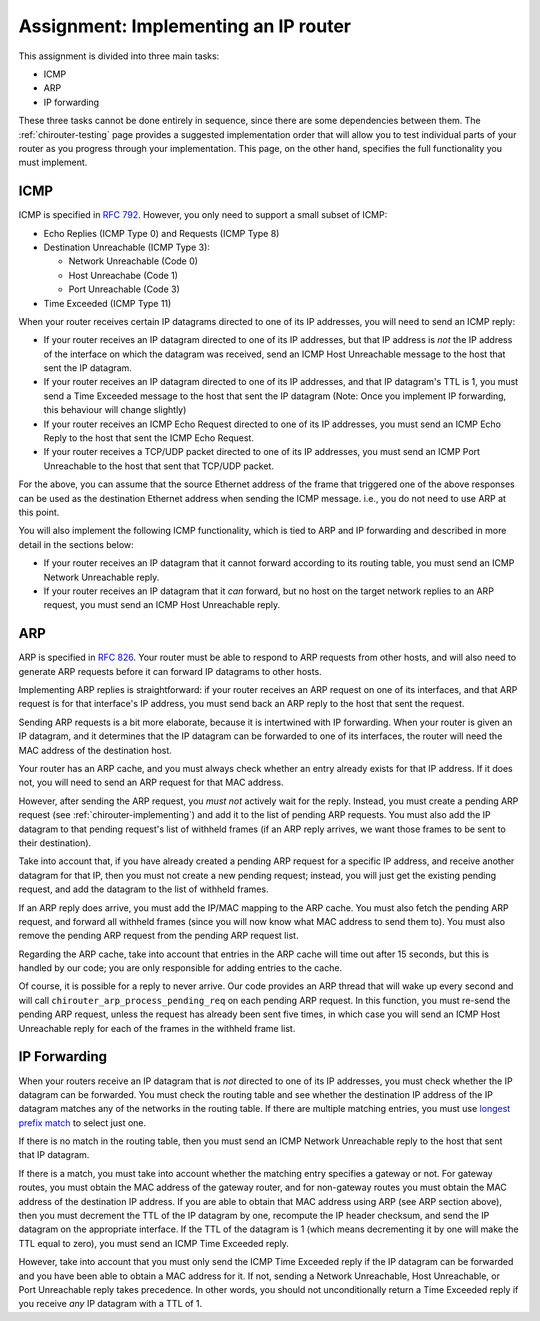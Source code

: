 .. _chirouter-assignment:

Assignment: Implementing an IP router
=====================================

This assignment is divided into three main tasks:

-  ICMP
-  ARP
-  IP forwarding

These three tasks cannot be done entirely in sequence, since there are some dependencies
between them. The :ref:`chirouter-testing` page provides a suggested implementation order
that will allow you to test individual parts of your router as you progress through
your implementation. This page, on the other hand, specifies the full functionality
you must implement.


.. _chirouter-assignment-icmp:

ICMP
----

ICMP is specified in `RFC 792 <https://tools.ietf.org/html/rfc792>`_. However, you
only need to support a small subset of ICMP:

* Echo Replies (ICMP Type 0) and Requests (ICMP Type 8)
* Destination Unreachable (ICMP Type 3):

  * Network Unreachable (Code 0)
  * Host Unreachabe (Code 1)
  * Port Unreachable (Code 3)
  
* Time Exceeded (ICMP Type 11)

When your router receives certain IP datagrams directed to one of its IP
addresses, you will need to send an ICMP reply:

* If your router receives an IP datagram directed to one of its IP addresses,
  but that IP address is *not* the IP address of the interface on which the
  datagram was received, send an ICMP Host Unreachable message to the host
  that sent the IP datagram.
* If your router receives an IP datagram directed to one of its IP addresses,
  and that IP datagram's TTL is 1, you must send a Time Exceeded message to
  the host that sent the IP datagram (Note: Once you implement IP forwarding,
  this behaviour will change slightly)
* If your router receives an ICMP Echo Request directed to one of its IP addresses, 
  you must send an ICMP Echo Reply to the host that sent the ICMP Echo Request.
* If your router receives a TCP/UDP packet directed to one of its IP addresses,
  you must send an ICMP Port Unreachable to the host that sent that TCP/UDP packet.

For the above, you can assume that the source Ethernet address of the frame that
triggered one of the above responses can be used as the destination Ethernet address
when sending the ICMP message. i.e., you do not need to use ARP at this point.

You will also implement the following ICMP functionality, which is tied to ARP and
IP forwarding and described in more detail in the sections below:

* If your router receives an IP datagram that it cannot forward according to
  its routing table, you must send an ICMP Network Unreachable reply.
* If your router receives an IP datagram that it *can* forward, but no host
  on the target network replies to an ARP request, you must send an
  ICMP Host Unreachable reply. 


ARP
---

ARP is specified in `RFC 826 <https://tools.ietf.org/html/rfc826>`_. Your router
must be able to respond to ARP requests from other hosts, and will also need
to generate ARP requests before it can forward IP datagrams to other hosts.

Implementing ARP replies is straightforward: if your router receives an ARP request
on one of its interfaces, and that ARP request is for that interface's IP address,
you must send back an ARP reply to the host that sent the request.

Sending ARP requests is a bit more elaborate, because it is intertwined with IP
forwarding. When your router is given an IP datagram, and it determines that the
IP datagram can be forwarded to one of its interfaces, the router will need the
MAC address of the destination host. 

Your router has an ARP cache, and you must always check whether an entry already
exists for that IP address. If it does not, you will need to send
an ARP request for that MAC address.

However, after sending the ARP request, you *must not* actively wait for the reply.
Instead, you must create a pending ARP request (see :ref:`chirouter-implementing`)
and add it to the list of pending ARP requests. You must also add the IP datagram
to that pending request's list of withheld frames (if an ARP reply arrives, we want
those frames to be sent to their destination).

Take into account that, if you have already created a pending ARP request for a specific
IP address, and receive another datagram for that IP, then you must not create a new
pending request; instead, you will just get the existing pending request, and add the
datagram to the list of withheld frames.

If an ARP reply does arrive, you must add the IP/MAC mapping to the ARP cache. You
must also fetch the pending ARP request, and forward all withheld frames (since you
will now know what MAC address to send them to). You must also remove the pending
ARP request from the pending ARP request list. 

Regarding the ARP cache, take into account that entries in the ARP cache will time 
out after 15 seconds, but this is handled by our code; you are only responsible for 
adding entries to the cache. 

Of course, it is possible for a reply to never arrive. Our code provides an ARP thread
that will wake up every second and will call ``chirouter_arp_process_pending_req``
on each pending ARP request. In this function, you must re-send the pending ARP 
request, unless the request has already been sent five times, in which case you 
will send an ICMP Host Unreachable reply for each of the frames in the withheld frame list.


IP Forwarding
-------------

When your routers receive an IP datagram that is *not* directed to one of its IP addresses,
you must check whether the IP datagram can be forwarded. You must check the routing table
and see whether the destination IP address of the IP datagram matches any of the
networks in the routing table. If there are multiple matching entries, you must use
`longest prefix match <https://en.wikipedia.org/wiki/Longest_prefix_match>`_ to select
just one. 

If there is no match in the routing table, then you must send an ICMP Network Unreachable
reply to the host that sent that IP datagram.

If there is a match, you must take into account whether the matching entry specifies
a gateway or not. For gateway routes, you must obtain the MAC address of the gateway router,
and for non-gateway routes you must obtain the MAC address of the destination IP address.
If you are able to obtain that MAC address using ARP (see
ARP section above), then you must decrement the TTL of the IP datagram by one, recompute
the IP header checksum, and send the IP datagram on the appropriate interface. If the TTL
of the datagram is 1 (which means decrementing it by one will make the TTL equal to zero),
you must send an ICMP Time Exceeded reply.

However, take into account that you must only send the ICMP Time Exceeded reply if the IP
datagram can be forwarded and you have been able to obtain a MAC address for it. If not,
sending a Network Unreachable, Host Unreachable, or Port Unreachable reply takes precedence. In other words,
you should not unconditionally return a Time Exceeded reply if you receive *any* IP
datagram with a TTL of 1.


